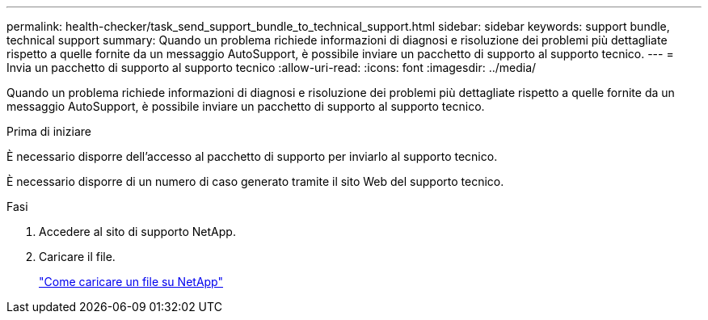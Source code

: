 ---
permalink: health-checker/task_send_support_bundle_to_technical_support.html 
sidebar: sidebar 
keywords: support bundle, technical support 
summary: Quando un problema richiede informazioni di diagnosi e risoluzione dei problemi più dettagliate rispetto a quelle fornite da un messaggio AutoSupport, è possibile inviare un pacchetto di supporto al supporto tecnico. 
---
= Invia un pacchetto di supporto al supporto tecnico
:allow-uri-read: 
:icons: font
:imagesdir: ../media/


[role="lead"]
Quando un problema richiede informazioni di diagnosi e risoluzione dei problemi più dettagliate rispetto a quelle fornite da un messaggio AutoSupport, è possibile inviare un pacchetto di supporto al supporto tecnico.

.Prima di iniziare
È necessario disporre dell'accesso al pacchetto di supporto per inviarlo al supporto tecnico.

È necessario disporre di un numero di caso generato tramite il sito Web del supporto tecnico.

.Fasi
. Accedere al sito di supporto NetApp.
. Caricare il file.
+
https://kb.netapp.com/Advice_and_Troubleshooting/Miscellaneous/How_to_upload_a_file_to_NetApp["Come caricare un file su NetApp"]


